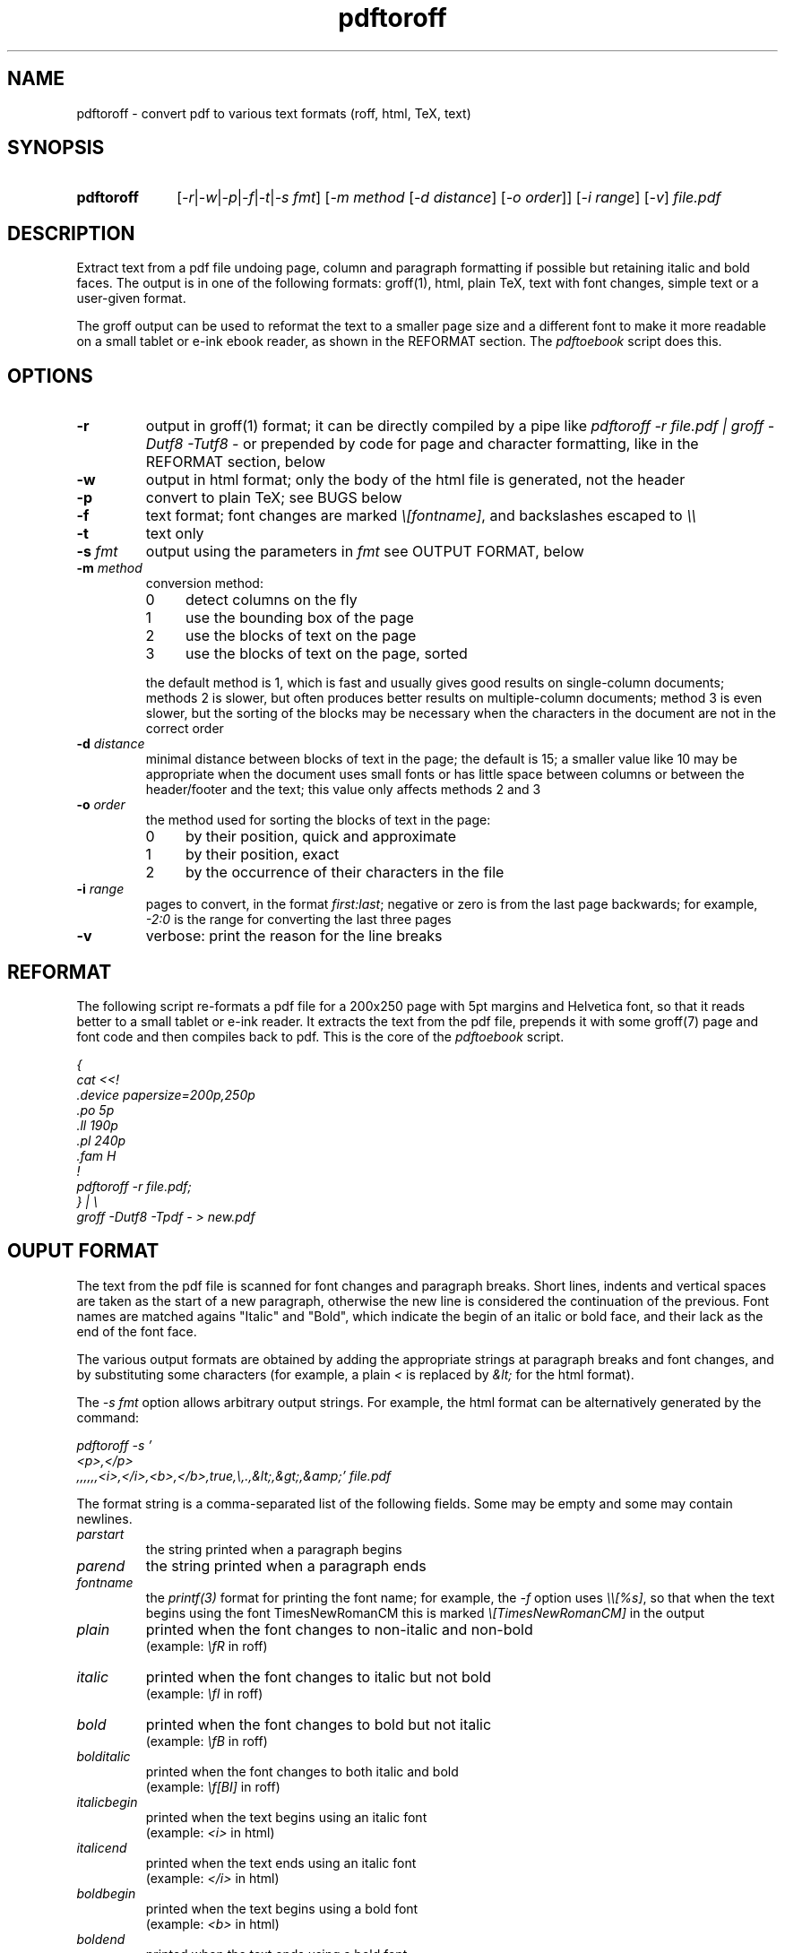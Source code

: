 .TH pdftoroff 1 "September 12, 2017"
.
.
.
.SH NAME
pdftoroff - convert pdf to various text formats (roff, html, TeX, text)
.
.
.
.SH SYNOPSIS
.TP 10
\fBpdftoroff\fP
[\fI-r\fP|\fI-w\fP|\fI-p\fP|\fI-f\fP|\fI-t\fP|\fI-s fmt\fP]
[\fI-m method\fP [\fI-d distance\fP] [\fI-o order\fP]]
[\fI-i range\fP] [\fI-v\fP]
\fIfile.pdf\fP
.
.
.
.SH DESCRIPTION

Extract text from a pdf file undoing page, column and paragraph formatting if
possible but retaining italic and bold faces. The output is in one of the
following formats: groff(1), html, plain TeX, text with font changes, simple
text or a user-given format.

The groff output can be used to reformat the text to a smaller page size and a
different font to make it more readable on a small tablet or e-ink ebook
reader, as shown in the REFORMAT section. The \fIpdftoebook\fP script does
this.
.
.
.
.SH OPTIONS
.TP
.B
-r
output in groff(1) format; it can be directly compiled by a pipe like
\fIpdftoroff -r file.pdf | groff -Dutf8 -Tutf8 -\fP or prepended by code for
page and character formatting, like in the REFORMAT section, below

.TP
.B
-w
output in html format; only the body of the html file is generated, not the
header

.TP
.B
-p
convert to plain TeX; see BUGS below

.TP
.B
-f
text format; font changes are marked \fI\\[fontname]\fP, and backslashes
escaped to \fI\\\\\fP

.TP
.B
-t
text only

.TP
\fB-s\fP \fIfmt\fP
output using the parameters in \fIfmt\fP
see OUTPUT FORMAT, below

.TP
\fB-m\fP \fImethod\fP
conversion method:

.RS
.IP 0 4
detect columns on the fly
.IP 1
use the bounding box of the page
.IP 2
use the blocks of text on the page
.IP 3
use the blocks of text on the page, sorted
.RE

.IP
the default method is 1, which is fast and usually gives good results on
single-column documents; methods 2 is slower, but often produces better results
on multiple-column documents; method 3 is even slower, but the sorting of the
blocks may be necessary when the characters in the document are not in the
correct order

.TP
\fB-d\fP \fIdistance\fP
minimal distance between blocks of text in the page; the default is 15; a
smaller value like 10 may be appropriate when the document uses small fonts or
has little space between columns or between the header/footer and the text;
this value only affects methods 2 and 3

.TP
\fB-o\fP \fIorder\fP
the method used for sorting the blocks of text in the page:

.RS
.IP 0 4
by their position, quick and approximate
.IP 1
by their position, exact
.IP 2
by the occurrence of their characters in the file
.RE

.TP
\fB-i\fP \fIrange\fP
pages to convert, in the format \fIfirst:last\fP;
negative or zero is from the last page backwards;
for example, \fI-2:0\fP is the range for converting the last three pages

.TP
.B -v
verbose: print the reason for the line breaks

.SH REFORMAT

The following script re-formats a pdf file for a 200x250 page with 5pt margins
and Helvetica font, so that it reads better to a small tablet or e-ink reader.
It extracts the text from the pdf file, prepends it with some groff(7) page and
font code and then compiles back to pdf. This is the core of the
\fIpdftoebook\fP script.

.nf
.ft I
{
cat <<!
\[char46]device papersize=200p,250p
\[char46]po 5p
\[char46]ll 190p
\[char46]pl 240p
\[char46]fam H
!
pdftoroff -r file.pdf;
} | \\
groff -Dutf8 -Tpdf - > new.pdf
.ft P
.fi

.
.
.
.SH OUPUT FORMAT

The text from the pdf file is scanned for font changes and paragraph breaks.
Short lines, indents and vertical spaces are taken as the start of a new
paragraph, otherwise the new line is considered the continuation of the
previous. Font names are matched agains "Italic" and "Bold", which indicate the
begin of an italic or bold face, and their lack as the end of the font face.

The various output formats are obtained by adding the appropriate strings at
paragraph breaks and font changes, and by substituting some characters (for
example, a plain \fI<\fP is replaced by \fI&lt;\fP for the html format).

The \fI-s fmt\fP option allows arbitrary output strings. For example, the html
format can be alternatively generated by the command:

.nf
\fI
pdftoroff -s '
<p>,</p>
,,,,,,<i>,</i>,<b>,</b>,true,\\,.,&lt;,&gt;,&amp;' file.pdf
\fP
.fi

The format string is a comma-separated list of the following fields. Some may
be empty and some may contain newlines.

.TP
.I
parstart
the string printed when a paragraph begins
.TP
.I
parend
the string printed when a paragraph ends
.TP
.I
fontname
the \fIprintf(3)\fP format for printing the font name;
for example, the \fI-f\fP option uses \fI\\\\[%s]\fP, so that when the text
begins using the font TimesNewRomanCM this is marked
\fI\\[TimesNewRomanCM]\fP in the output
.TP
.I
plain
printed when the font changes to non-italic and non-bold
.br
(example: \fI\\fR\fP in roff)
.TP
.I
italic
printed when the font changes to italic but not bold
.br
(example: \fI\\fI\fP in roff)
.TP
.I
bold
printed when the font changes to bold but not italic
.br
(example: \fI\\fB\fP in roff)
.TP
.I
bolditalic
printed when the font changes to both italic and bold
.br
(example: \fI\\f[BI]\fP in roff)
.TP
.I
italicbegin
printed when the text begins using an italic font
.br
(example: \fI<i>\fP in html)
.TP
.I
italicend
printed when the text ends using an italic font
.br
(example: \fI</i>\fP in html)
.TP
.I
boldbegin
printed when the text begins using a bold font
.br
(example: \fI<b>\fP in html)
.TP
.I
boldend
printed when the text ends using a bold font
.br
(example: \fI</b>\fP in html)
.TP
.I
reset
if this is \fItrue\fP,
turn off all active font faces when a paragraph ends and restore them when the
new one starts; for example, if the pdf starts using a bold font and then ends
it after two paragraphs, the html output is \fI<p><b>first paragraph</b></p>
<p><b>second</b></p>\fP
.TP
.I
backslash
replace every backslash with this string
.TP
.I
firstdot
replace a dot at the start of a line with this string
(this is only useful for roff output)
.TP
.I
less
replace the minus sign (\fI<\fP) with this
.TP
.I
greater
replace the greater sign (\fI>\fP) with this
.TP
.I
and
replace the ampersand (\fI&\fP) with this
.
.
.
.SH METHODS

All conversion methods scan the characters in the page in the same order as in
the pdf file. A new line is detected on:

.IP \(bu 4
a large vertical space from the previous character
.IP \(bu
a small vertical space from the previous character, if the previous character
is not at the right of the column (short previous line)
.IP \(bu
a small vertical space from the previous character, if the current character is
not at the left of the column (indented line)
.RE

The second and third conditions depend on the left and right border of the
current column. The conversion methods differ on how these are found:

.IP 0 4
The left border is the left corner of the leftmost character in the page.
Column changes are detected by large decreases in the y coordinate, and
cause a recalculation of the left border from the remaining charaters in the
page. The right border is a fixed position in the page.

.IP 1
The left and right border are given by the bounding box of the page. This works
on single-column pages. This is the default method.

.IP 2
The blocks of text in the page are determined before scanning the page. The
left and right borders for each character are those of the blocks of text it is
in.

.IP 3
This is the same as 2, but blocks are sorted before scanning the page. It is
slower than method 2 not because of the sorting but because the whole page
needs to be scanned in search of characters in the first block, again for the
second, the third, etc. This may be necessary if the characters in the file are
not in the order they shold be printed.

Three sorting algorithms can be used: the first two try to guess the order of
the blocks based on their position on the page; the third does it based on the
occurrence of their characters in the page. In particular, the algorithms based
on the position of the box sort boxes vertically if they overlap horizontally,
otherwise they order them horizontally. This usually gives reasonable results
on single-column and multiple-column documents. The difference between the two
is that the first is quick and approximate, the second is slower and exact. The
third method scans the characters as they occurr in the file; the block
containing the first is the first block; the block containing the first
character not in the first block is the second, and so on.

.
.
.
.SH BUGS

Replacements are limited to some fixed characters (\\, ., <, > and &). Instead,
the \fI-s\fP option should support replacing arbitrary characters (say,
\fI@\fP).

The plain TeX conversion is primitive: it does not convert accented characters
as it should; it does not support fonts that are both bold and italic; it does
not finish with \fI\\end\fP (but the latter is coherent with generating only
the body of the text in the other formats).

A command line option should allow specifying a number of boxes so that text is
extracted from them in order rather than from the whole page. This is because
the method used by pdftoroff to detect the start of a new column does not
always work, and even if it does, characters in the file are not necessarily in
the correct order. Such an option would also allow to discard headers and
footer. As an example, \fI-b box1,box2,box3;box4;box5;2*\fP would extract text
from \fIbox1,box2,box3\fP from the first page, from \fIbox4\fP from the second,
from \fIbox5\fP from the third, and the repeat with \fIbox4\fP and \fIbox5\fP
until the end of the document.

The html ouput is not always correct. If the document starts with an italic
font, then switches to italic and bold and then to bold only, the resulting
code is \fI<i>...<b>....</i>...</b>\fP, which is not nested correctly. The
right code would be \fI<i>...<b>....</b></i><b>...</b>\fP. Two solutions are
possible:

.IP "  * " 4
turn off all faces before starting a new one
.IP "  * "
remember which of italic and bold was started first

.P
The numeric parameters for detecting the start of a new paragraph or column are
fixed (the \fIstruct measure\fP in the code). They should be changeable by
command line options.

.SH SEE ALSO
pdftotext(1), pdftohtml(1), poppler (https://poppler.freedesktop.org/)


